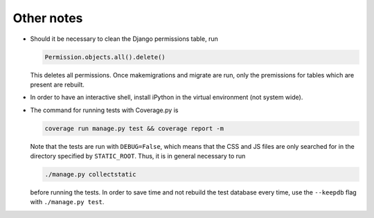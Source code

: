===========
Other notes
===========

- Should it be necessary to clean the Django permissions table, run

  .. code:: python

    Permission.objects.all().delete()

  This deletes all permissions. Once makemigrations and migrate are run, only the premissions for tables which are present are rebuilt.

- In order to have an interactive shell, install iPython in the virtual environment (not system wide).

- The command for running tests with Coverage.py is

  .. code:: bash

    coverage run manage.py test && coverage report -m

  Note that the tests are run with ``DEBUG=False``, which means that the CSS and JS files are only searched for in the directory specified by ``STATIC_ROOT``. Thus, it is in general necessary to run

  .. code:: bash

    ./manage.py collectstatic

  before running the tests. In order to save time and not rebuild the test database every time, use the ``--keepdb`` flag with ``./manage.py test``.
